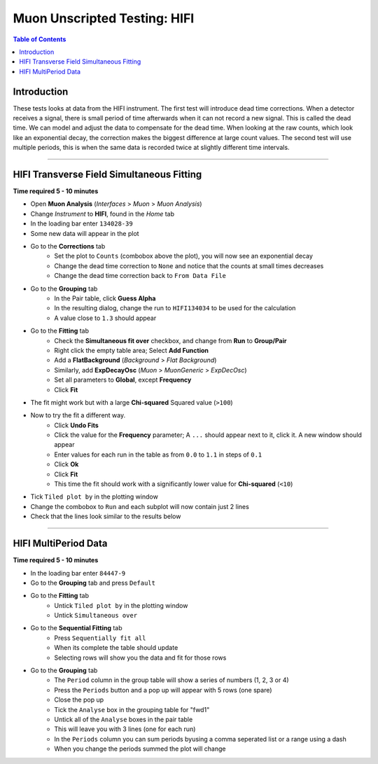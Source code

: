 .. _Muon_Analysis_HIFI-ref:

Muon Unscripted Testing: HIFI
=============================

.. contents:: Table of Contents
   :local:

Introduction
------------

These tests looks at data from the HIFI instrument.
The first test will introduce dead time corrections.
When a detector receives a signal, there is small period of time afterwards when it can not record a new signal.
This is called the dead time.
We can model and adjust the data to compensate for the dead time.
When looking at the raw counts, which look like an exponential decay, the correction makes the biggest difference at large count values.
The second test will use multiple periods, this is when the same data is recorded twice at slightly different time intervals.

-----------------------------------------------

HIFI Transverse Field Simultaneous Fitting
------------------------------------------

**Time required 5 - 10 minutes**

- Open **Muon Analysis** (*Interfaces* > *Muon* > *Muon Analysis*)
- Change *Instrument* to **HIFI**, found in the *Home* tab
- In the loading bar enter ``134028-39``
- Some new data will appear in the plot
- Go to the **Corrections** tab
	- Set the plot to ``Counts`` (combobox above the plot), you will now see an exponential decay
	- Change the dead time correction to ``None`` and notice that the counts at small times decreases
	- Change the dead time correction back to ``From Data File``
- Go to the **Grouping** tab
	- In the Pair table, click **Guess Alpha**
	- In the resulting dialog, change the run to ``HIFI134034`` to be used for
	  the calculation
	- A value close to ``1.3`` should appear
- Go to the **Fitting** tab
	- Check the **Simultaneous fit over** checkbox, and change from **Run**
	  to **Group/Pair**
	- Right click the empty table area; Select **Add Function**
	- Add a **FlatBackground** (*Background* > *Flat Background*)
	- Similarly, add **ExpDecayOsc** (*Muon* > *MuonGeneric* >
	  *ExpDecOsc*)
	- Set all parameters to **Global**, except **Frequency**
	- Click **Fit**
- The fit might work but with a large **Chi-squared** Squared value (``>100``)
- Now to try the fit a different way.
	- Click **Undo Fits**
	- Click the value for the **Frequency** parameter; A ``...`` should appear
	  next to it, click it. A new window should appear
	- Enter values for each run in the table as from ``0.0`` to ``1.1`` in
	  steps of ``0.1``
	- Click **Ok**
	- Click **Fit**
	- This time the fit should work with a significantly lower value for **Chi-squared** (``<10``)
- Tick ``Tiled plot by`` in the plotting window
- Change the combobox to ``Run`` and each subplot will now contain just 2 lines
- Check that the lines look similar to the results below

.. figure:: ../../images/MuonAnalysisTests/HIFI-TF-Result.png
	:alt: HIFI-TF-Result.png

-----------------------------------------------

.. _hifi_multi_period:

HIFI MultiPeriod Data
---------------------

**Time required 5 - 10 minutes**

- In the loading bar enter ``84447-9``
- Go to the **Grouping** tab and press ``Default``
- Go to the **Fitting** tab
	- Untick ``Tiled plot by`` in the plotting window
	- Untick ``Simultaneous over``
- Go to the **Sequential Fitting** tab
	- Press ``Sequentially fit all``
	- When its complete the table should update
	- Selecting rows will show you the data and fit for those rows
- Go to the **Grouping** tab
	- The ``Period`` column in the group table will show a series of numbers (1, 2, 3 or 4)
	- Press the ``Periods`` button and a pop up will appear with 5 rows (one spare)
	- Close the pop up
	- Tick the ``Analyse`` box in the grouping table for "fwd1"
	- Untick all of the ``Analyse`` boxes in the pair table
	- This will leave you with 3 lines (one for each run)
	- In the ``Periods`` column you can sum periods byusing a comma seperated list or a range using a dash
	- When you change the periods summed the plot will change
